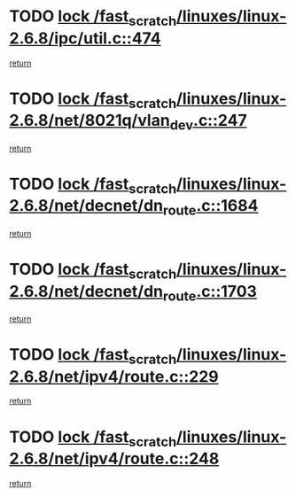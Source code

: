 * TODO [[view:/fast_scratch/linuxes/linux-2.6.8/ipc/util.c::face=ovl-face1::linb=474::colb=1::cole=14][lock /fast_scratch/linuxes/linux-2.6.8/ipc/util.c::474]]
[[view:/fast_scratch/linuxes/linux-2.6.8/ipc/util.c::face=ovl-face2::linb=506::colb=1::cole=7][return]]
* TODO [[view:/fast_scratch/linuxes/linux-2.6.8/net/8021q/vlan_dev.c::face=ovl-face1::linb=247::colb=2::cole=15][lock /fast_scratch/linuxes/linux-2.6.8/net/8021q/vlan_dev.c::247]]
[[view:/fast_scratch/linuxes/linux-2.6.8/net/8021q/vlan_dev.c::face=ovl-face2::linb=248::colb=2::cole=8][return]]
* TODO [[view:/fast_scratch/linuxes/linux-2.6.8/net/decnet/dn_route.c::face=ovl-face1::linb=1684::colb=2::cole=15][lock /fast_scratch/linuxes/linux-2.6.8/net/decnet/dn_route.c::1684]]
[[view:/fast_scratch/linuxes/linux-2.6.8/net/decnet/dn_route.c::face=ovl-face2::linb=1690::colb=1::cole=7][return]]
* TODO [[view:/fast_scratch/linuxes/linux-2.6.8/net/decnet/dn_route.c::face=ovl-face1::linb=1703::colb=2::cole=15][lock /fast_scratch/linuxes/linux-2.6.8/net/decnet/dn_route.c::1703]]
[[view:/fast_scratch/linuxes/linux-2.6.8/net/decnet/dn_route.c::face=ovl-face2::linb=1706::colb=1::cole=7][return]]
* TODO [[view:/fast_scratch/linuxes/linux-2.6.8/net/ipv4/route.c::face=ovl-face1::linb=229::colb=2::cole=15][lock /fast_scratch/linuxes/linux-2.6.8/net/ipv4/route.c::229]]
[[view:/fast_scratch/linuxes/linux-2.6.8/net/ipv4/route.c::face=ovl-face2::linb=235::colb=1::cole=7][return]]
* TODO [[view:/fast_scratch/linuxes/linux-2.6.8/net/ipv4/route.c::face=ovl-face1::linb=248::colb=2::cole=15][lock /fast_scratch/linuxes/linux-2.6.8/net/ipv4/route.c::248]]
[[view:/fast_scratch/linuxes/linux-2.6.8/net/ipv4/route.c::face=ovl-face2::linb=251::colb=1::cole=7][return]]
